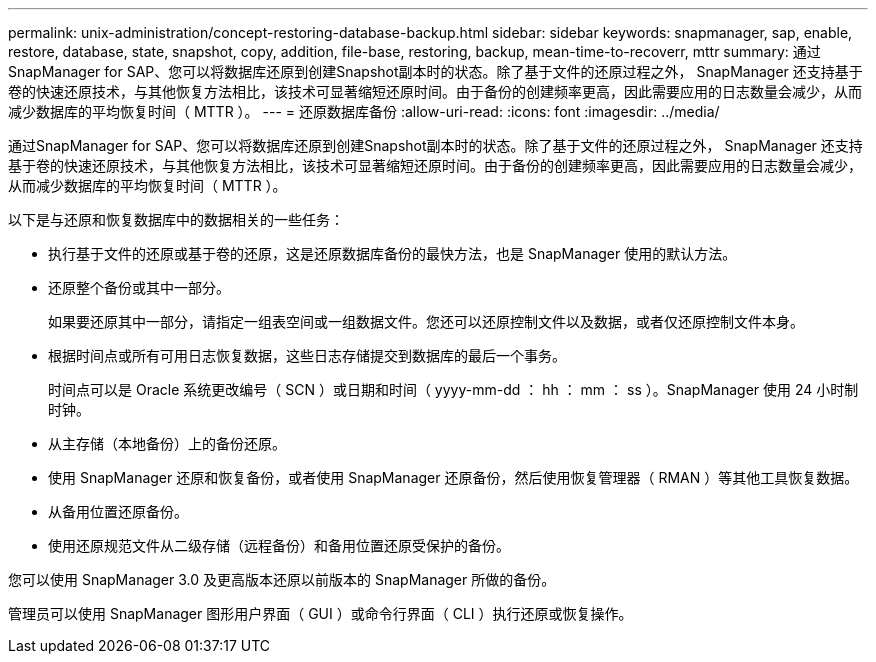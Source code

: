 ---
permalink: unix-administration/concept-restoring-database-backup.html 
sidebar: sidebar 
keywords: snapmanager, sap, enable, restore, database, state, snapshot, copy, addition, file-base, restoring, backup, mean-time-to-recoverr, mttr 
summary: 通过SnapManager for SAP、您可以将数据库还原到创建Snapshot副本时的状态。除了基于文件的还原过程之外， SnapManager 还支持基于卷的快速还原技术，与其他恢复方法相比，该技术可显著缩短还原时间。由于备份的创建频率更高，因此需要应用的日志数量会减少，从而减少数据库的平均恢复时间（ MTTR ）。 
---
= 还原数据库备份
:allow-uri-read: 
:icons: font
:imagesdir: ../media/


[role="lead"]
通过SnapManager for SAP、您可以将数据库还原到创建Snapshot副本时的状态。除了基于文件的还原过程之外， SnapManager 还支持基于卷的快速还原技术，与其他恢复方法相比，该技术可显著缩短还原时间。由于备份的创建频率更高，因此需要应用的日志数量会减少，从而减少数据库的平均恢复时间（ MTTR ）。

以下是与还原和恢复数据库中的数据相关的一些任务：

* 执行基于文件的还原或基于卷的还原，这是还原数据库备份的最快方法，也是 SnapManager 使用的默认方法。
* 还原整个备份或其中一部分。
+
如果要还原其中一部分，请指定一组表空间或一组数据文件。您还可以还原控制文件以及数据，或者仅还原控制文件本身。

* 根据时间点或所有可用日志恢复数据，这些日志存储提交到数据库的最后一个事务。
+
时间点可以是 Oracle 系统更改编号（ SCN ）或日期和时间（ yyyy-mm-dd ： hh ： mm ： ss ）。SnapManager 使用 24 小时制时钟。

* 从主存储（本地备份）上的备份还原。
* 使用 SnapManager 还原和恢复备份，或者使用 SnapManager 还原备份，然后使用恢复管理器（ RMAN ）等其他工具恢复数据。
* 从备用位置还原备份。
* 使用还原规范文件从二级存储（远程备份）和备用位置还原受保护的备份。


您可以使用 SnapManager 3.0 及更高版本还原以前版本的 SnapManager 所做的备份。

管理员可以使用 SnapManager 图形用户界面（ GUI ）或命令行界面（ CLI ）执行还原或恢复操作。
